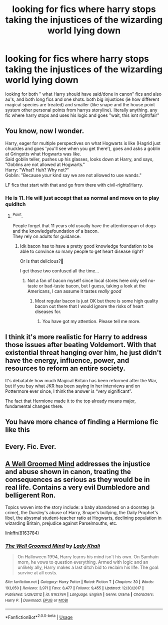 #+TITLE: looking for fics where harry stops taking the injustices of the wizarding world lying down

* looking for fics where harry stops taking the injustices of the wizarding world lying down
:PROPERTIES:
:Author: iakr
:Score: 8
:DateUnix: 1531647031.0
:DateShort: 2018-Jul-15
:FlairText: Request
:END:
looking for both " what Harry should have said/done in canon" fics and also au's, and both long fics and one shots. both big injustices (ie how different magical species are treated) and smaller (like snape and the house point system other personal points from harrys storyline). literally anything. any fic where harry stops and uses his logic and goes "wait, this isnt right/fair"


** You know, now I wonder.

Harry, eager for multiple perspectives on what Hogwarts is like (Hagrid just chuckles and goes 'you'll see when you get there'), goes and asks a goblin at Gringotts what Hogwarts was like.\\
Said goblin teller, pushes up his glasses, looks down at Harry, and says, "Goblins are not allowed at Hogwarts."\\
Harry: "What? Huh? Why not?"\\
Goblin: "Because /your/ kind say we are not allowed to use wands."

LF fics that start with that and go from there with civil-rights!Harry.
:PROPERTIES:
:Author: Avaday_Daydream
:Score: 6
:DateUnix: 1531649525.0
:DateShort: 2018-Jul-15
:END:

*** He is 11. He will just accept that as normal and move on to play quiditch
:PROPERTIES:
:Author: Dutch-Destiny
:Score: 13
:DateUnix: 1531656125.0
:DateShort: 2018-Jul-15
:END:

**** ^Point.

People forget that 11 years old usually have the attentionspan of dogs and the knowledgefoundation of a bacon.\\
They rely on adults for guidance.
:PROPERTIES:
:Score: 2
:DateUnix: 1531656924.0
:DateShort: 2018-Jul-15
:END:

***** Idk bacon has to have a pretty good knowledge foundation to be able to convince so many people to get heart disease right?

Or is that delicious?🤔

I get those two confused all the time...
:PROPERTIES:
:Score: 3
:DateUnix: 1531682088.0
:DateShort: 2018-Jul-15
:END:

****** Not a fan of bacon myself since local stores here only sell no-taste or bad-taste bacon, but I guess, taking a look at the Americans, I can assume it tastes /really good/
:PROPERTIES:
:Score: 2
:DateUnix: 1531684124.0
:DateShort: 2018-Jul-16
:END:

******* Most regular bacon is just OK but there is some high quality bacon out there that I would ignore the risks of heart diseases for.
:PROPERTIES:
:Score: 3
:DateUnix: 1531685767.0
:DateShort: 2018-Jul-16
:END:

******** You have got my attention. Please tell me more.
:PROPERTIES:
:Score: 1
:DateUnix: 1531727573.0
:DateShort: 2018-Jul-16
:END:


** I think it's more realistic for Harry to address those issues after beating Voldemort. With that existential threat hanging over him, he just didn't have the energy, influence, power, and resources to reform an entire society.

It's debatable how much Magical Britain has been reformed after the War, but if you buy what JKR has been saying in her interviews and on Pottermore ever since, I think the answer is “very significant”.

The fact that Hermione made it to the top already means major, fundamental changes there.
:PROPERTIES:
:Author: InquisitorCOC
:Score: 3
:DateUnix: 1531668660.0
:DateShort: 2018-Jul-15
:END:


** You have more chance of finding a Hermione fic like this
:PROPERTIES:
:Author: Dutch-Destiny
:Score: 1
:DateUnix: 1531656151.0
:DateShort: 2018-Jul-15
:END:


** Every. Fic. Ever.
:PROPERTIES:
:Author: Choice_Caterpillar
:Score: 1
:DateUnix: 1531689732.0
:DateShort: 2018-Jul-16
:END:


** [[https://www.fanfiction.net/s/8163784/30/The-Well-Groomed-Mind][A Well Groomed Mind]] addresses the injustice and abuse shown in canon, treating the consequences as serious as they would be in real life. Contains a very evil Dumbledore and belligerent Ron.

Topics woven into the story include: a baby abandoned on a doorstep (a crime), the Dursley's abuse of Harry, Snape's bullying, the Daily Prophet's libel, the abysmal student-teacher ratio at Hogwarts, declining population in wizarding Britain, prejudice against Parselmouths, etc.

linkffn(8163784)
:PROPERTIES:
:Author: chiruochiba
:Score: -2
:DateUnix: 1531664461.0
:DateShort: 2018-Jul-15
:END:

*** [[https://www.fanfiction.net/s/8163784/1/][*/The Well Groomed Mind/*]] by [[https://www.fanfiction.net/u/1509740/Lady-Khali][/Lady Khali/]]

#+begin_quote
  On Halloween 1994, Harry learns his mind isn't his own. On Samhain morn, he vows to question everything. Armed with logic and an unlikely ally, Harry makes a last ditch bid to reclaim his life. The goal: survive at all costs.
#+end_quote

^{/Site/:} ^{fanfiction.net} ^{*|*} ^{/Category/:} ^{Harry} ^{Potter} ^{*|*} ^{/Rated/:} ^{Fiction} ^{T} ^{*|*} ^{/Chapters/:} ^{30} ^{*|*} ^{/Words/:} ^{193,050} ^{*|*} ^{/Reviews/:} ^{3,971} ^{*|*} ^{/Favs/:} ^{8,477} ^{*|*} ^{/Follows/:} ^{9,455} ^{*|*} ^{/Updated/:} ^{12/30/2017} ^{*|*} ^{/Published/:} ^{5/29/2012} ^{*|*} ^{/id/:} ^{8163784} ^{*|*} ^{/Language/:} ^{English} ^{*|*} ^{/Genre/:} ^{Drama} ^{*|*} ^{/Characters/:} ^{Harry} ^{P.} ^{*|*} ^{/Download/:} ^{[[http://www.ff2ebook.com/old/ffn-bot/index.php?id=8163784&source=ff&filetype=epub][EPUB]]} ^{or} ^{[[http://www.ff2ebook.com/old/ffn-bot/index.php?id=8163784&source=ff&filetype=mobi][MOBI]]}

--------------

*FanfictionBot*^{2.0.0-beta} | [[https://github.com/tusing/reddit-ffn-bot/wiki/Usage][Usage]]
:PROPERTIES:
:Author: FanfictionBot
:Score: 1
:DateUnix: 1531664473.0
:DateShort: 2018-Jul-15
:END:
